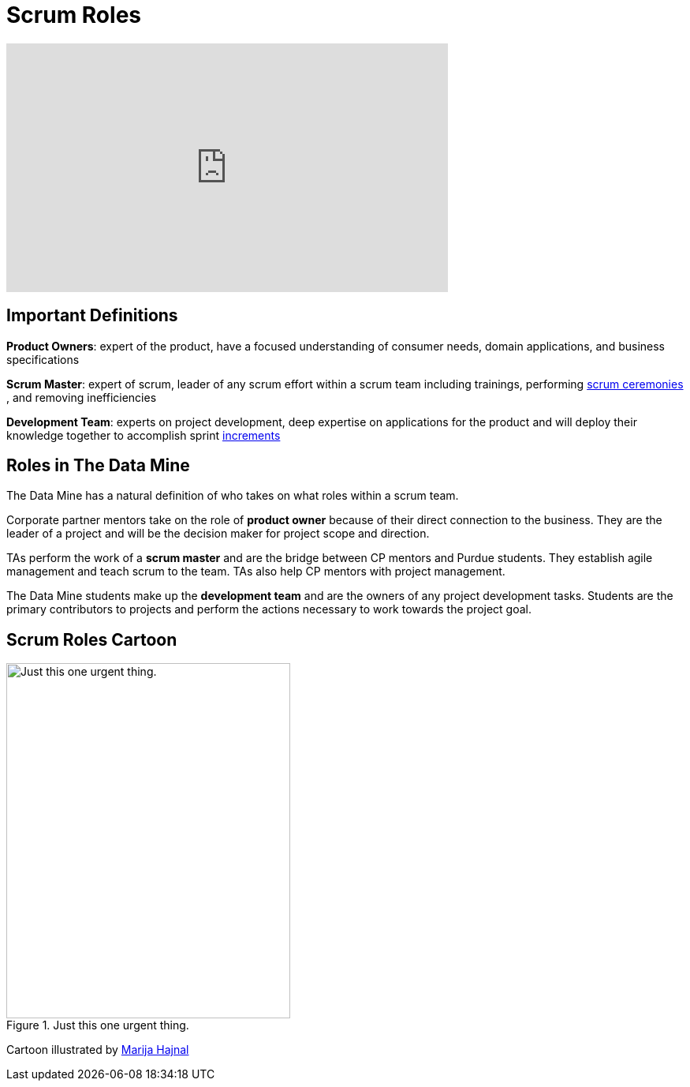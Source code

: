 = Scrum Roles

++++
<iframe width="560" height="315" src="https://www.youtube.com/embed/PVaRouW5fTQ" title="YouTube video player" frameborder="0" allow="accelerometer; autoplay; clipboard-write; encrypted-media; gyroscope; picture-in-picture" allowfullscreen></iframe>
++++

== Important Definitions

*Product Owners*: expert of the product, have a focused understanding of consumer needs, domain applications, and business specifications

*Scrum Master*: expert of scrum, leader of any scrum effort within a scrum team including trainings, performing xref:ceremonies.adoc[scrum ceremonies] , and removing inefficiencies

*Development Team*: experts on project development, deep expertise on applications for the product and will deploy their knowledge together to accomplish sprint xref:artifacts.adoc[increments] 

== Roles in The Data Mine
The Data Mine has a natural definition of who takes on what roles within a scrum team.

Corporate partner mentors take on the role of *product owner* because of their direct connection to the business. They are the leader of a project and will be the decision maker for project scope and direction.

TAs perform the work of a *scrum master* and are the bridge between CP mentors and Purdue students. They establish agile management and teach scrum to the team. TAs also help CP mentors with project management.

The Data Mine students make up the *development team* and are the owners of any project development tasks. Students are the primary contributors to projects and perform the actions necessary to work towards the project goal.

== Scrum Roles Cartoon
image::scrum-roles-1.jpeg[Just this one urgent thing., width=360, height=450, loading=lazy, title="Just this one urgent thing."]

Cartoon illustrated by https://medium.com/hackernoon/scrum-gone-wild-in-15-cartoons-cca23937a183[Marija Hajnal]